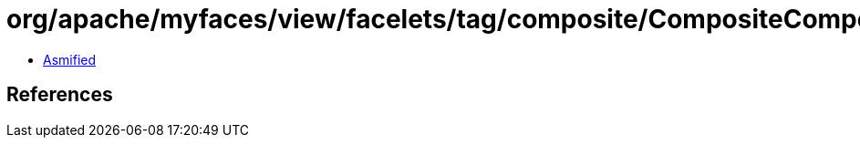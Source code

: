 = org/apache/myfaces/view/facelets/tag/composite/CompositeComponentBeanInfo$PropertyDescriptorMap.class

 - link:CompositeComponentBeanInfo$PropertyDescriptorMap-asmified.java[Asmified]

== References

